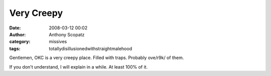 Very Creepy
##############
:date: 2008-03-12 00:02
:author: Anthony Scopatz
:category: missives
:tags: totallydisillusionedwithstraightmalehood

Gentlemen, OKC is a very creepy place. Filled with traps. Probably
ove/r9k/ of them.

If you don't understand, I will explain in a while. At least 100% of it.

